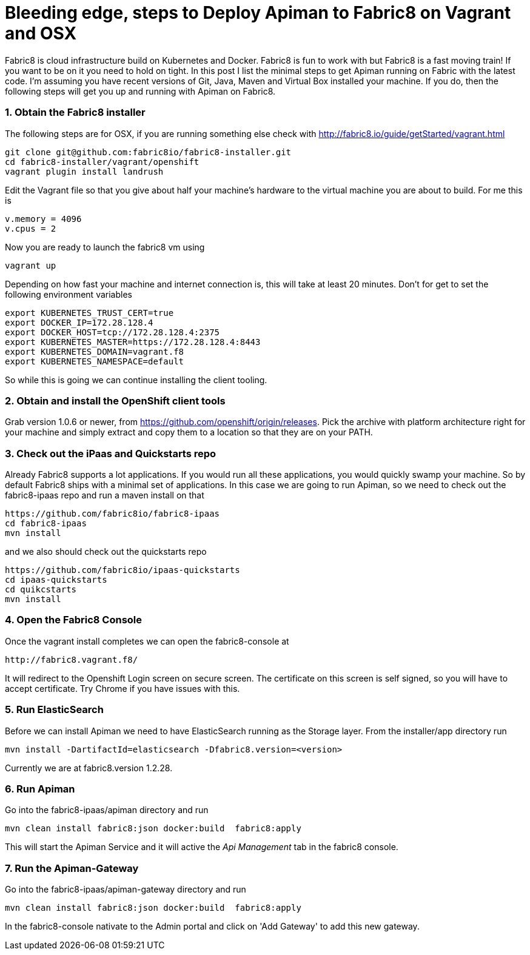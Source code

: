 = Bleeding edge, steps to Deploy Apiman to Fabric8 on Vagrant and OSX
:hp-tags: Apiman, Fabric8
:numbered:

Fabric8 is cloud infrastructure build on Kubernetes and Docker. Fabric8 is fun to work with but Fabric8 is a fast moving train! If you want to be on it you need to hold on tight. In this post I list the minimal steps to get Apiman running on Fabric with the latest code. I'm assuming you have recent versions of Git, Java, Maven and Virtual Box installed your machine. If you do, then the following steps will get you up and running with Apiman on Fabric8.

=== Obtain the Fabric8 installer
The following steps are for OSX, if you are running something else check with http://fabric8.io/guide/getStarted/vagrant.html
....
git clone git@github.com:fabric8io/fabric8-installer.git
cd fabric8-installer/vagrant/openshift
vagrant plugin install landrush
....
Edit the Vagrant file so that you give about half your machine's hardware to the virtual machine you are about to build. For me this is
....
v.memory = 4096
v.cpus = 2
....
Now you are ready to launch the fabric8 vm using
....
vagrant up
....
Depending on how fast your machine and internet connection is, this will take at least 20 minutes. 
Don't for get to set the following environment variables
....
export KUBERNETES_TRUST_CERT=true
export DOCKER_IP=172.28.128.4
export DOCKER_HOST=tcp://172.28.128.4:2375
export KUBERNETES_MASTER=https://172.28.128.4:8443
export KUBERNETES_DOMAIN=vagrant.f8
export KUBERNETES_NAMESPACE=default
....
So while this is going we can continue installing the client tooling. 

=== Obtain and install the OpenShift client tools
Grab version 1.0.6 or newer, from https://github.com/openshift/origin/releases. Pick the archive with platform architecture right for your machine and simply extract and copy them to a location so that they are on your PATH.

=== Check out the iPaas and Quickstarts repo
Already Fabric8 supports a lot applications. If you would run all these applications, you would quickly swamp your machine. So by default Fabric8 ships with a minimal set of applications. In this case we are going to run Apiman, so we need to check out the fabric8-ipaas repo and run a maven install on that
....
https://github.com/fabric8io/fabric8-ipaas
cd fabric8-ipaas
mvn install
....
and we also should check out the quickstarts repo
....
https://github.com/fabric8io/ipaas-quickstarts
cd ipaas-quickstarts
cd quikcstarts
mvn install
....

=== Open the Fabric8 Console
Once the vagrant install completes we can open the fabric8-console at 
....
http://fabric8.vagrant.f8/
....
It will redirect to the Openshift Login screen on secure screen. The certificate on this screen is self signed, so you will have to accept certificate. Try Chrome if you have issues with this.

=== Run ElasticSearch
Before we can install Apiman we need to have ElasticSearch running as the Storage layer. From the installer/app directory run
....
mvn install -DartifactId=elasticsearch -Dfabric8.version=<version>
....

Currently we are at fabric8.version 1.2.28.

=== Run Apiman
Go into the fabric8-ipaas/apiman directory and run
....
mvn clean install fabric8:json docker:build  fabric8:apply
....
This will start the Apiman Service and it will active the _Api Management_ tab in the fabric8 console.

=== Run the Apiman-Gateway
Go into the fabric8-ipaas/apiman-gateway directory and run
....
mvn clean install fabric8:json docker:build  fabric8:apply
....
In the fabric8-console nativate to the Admin portal and click on 'Add Gateway' to add this new gateway. 


